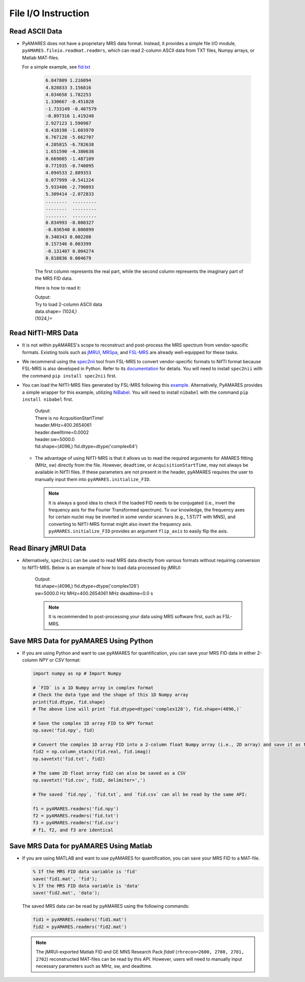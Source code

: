 File I/O Instruction
====================

Read ASCII Data 
---------------

- PyAMARES does not have a proprietary MRS data format. Instead, it provides a simple file I/O module, ``pyAMARES.fileio.readmat.readmrs``, which can read 2-column ASCII data from TXT files, Numpy arrays, or Matlab MAT-files.


  For a simple example, see `fid.txt <https://raw.githubusercontent.com/HawkMRS/pyAMARES/main/docs/source/notebooks/attachment/fid.txt>`_  

    .. code-block:: none

        6.847809 1.216094
        4.828833 3.156816
        4.034658 1.782253
        1.330667 -0.451028
        -1.733149 -0.407579
        -0.897316 1.419248
        2.927123 1.590987
        6.410198 -1.603970
        6.767128 -5.662707
        4.205815 -6.782638
        1.651590 -4.380638
        0.669085 -1.487109
        0.771935 -0.740095
        4.094533 2.889353
        6.077999 -0.541224
        5.933486 -2.790893
        5.309414 -2.072833
        ........  .........
        ........  .........
        ........  .........
        0.034993 -0.000327
        -0.036540 0.000899
        0.340343 0.002208
        0.157346 0.003399
        -0.131407 0.004274
        0.818836 0.004679

    The first column represents the real part, while the second column represents the imaginary part of the MRS FID data.

    Here is how to read it:  

    .. code-block:: python
        :emphasize-lines: 3

        import pyAMARES
        import matplotlib.pyplot as plt
        fid = pyAMARES.readmrs('fid.txt')  # Load MRS data
        print(f"{fid.shape}=")
        plt.plot(fid.real)
        plt.title("The real part of input FID")
        plt.show()

    | Output: 
    | Try to load 2-column ASCII data  
    | data.shape= (1024,)  
    | (1024,)=  

    .. image:: images/fid_real.png
        :width: 300
        :alt: The real part of the FID

Read NifTI-MRS Data
-------------------

- It is not within pyAMARES's scope to reconstruct and post-process the MRS spectrum from vendor-specific formats.
  Existing tools such as `jMRUI <http://www.jmrui.eu/>`_, `MRSpa <https://www.cmrr.umn.edu/downloads/mrspa/>`_, and `FSL-MRS <https://fsl.fmrib.ox.ac.uk/fsl/fslwiki/FSL-MRS>`_ are already well-equipped for these tasks.

- We recommend using the `spec2nii <https://github.com/wtclarke/spec2nii>`_ tool from FSL-MRS to convert vendor-specific formats to NifTI format because FSL-MRS is also developed in Python. Refer to its `documentation <https://open.win.ox.ac.uk/pages/fsl/fsl_mrs/data_conversion.html>`_ for details.
  You will need to install ``spec2nii`` with the command ``pip install spec2nii`` first.

- You can load the NifTI-MRS files generated by FSL-MRS following this `example <https://github.com/wtclarke/nifti_mrs_python_example>`_.
  Alternatively, PyAMARES provides a simple wrapper for this example, utilizing `NiBabel <https://nipy.org/nibabel/installation.html>`_.
  You will need to install ``nibabel`` with the command ``pip install nibabel`` first.

    .. code-block:: python
        :emphasize-lines: 2

        import pyAMARES
        header, fid = pyAMARES.read_nifti('TE04_cleanMM_ForFItting.nii.gz')

        print(f"{header.MHz=}")
        print(f"{header.dwelltime=}")
        print(f"{header.sw=}")
        print(f"{fid.shape=} {fid.dtype=}")

    | Output: 
    | There is no AcqusitionStartTime!
    | header.MHz=400.2654061
    | header.dwelltime=0.0002
    | header.sw=5000.0
    | fid.shape=(4096,) fid.dtype=dtype('complex64')

  - The advantage of using NifTI-MRS is that it allows us to read the required arguments for AMARES fitting (MHz, sw) directly from the file. 
    However, ``deadtime``, or ``AcquisitionStartTime``, may not always be available in NifTI files. 
    If these parameters are not present in the header, pyAMARES requires the user to manually input them into ``pyAMARES.initialize_FID``.

    .. note:: 
        It is always a good idea to check if the loaded FID needs to be conjugated (i.e., invert the frequency axis for the Fourier Transformed spectrum). 
        To our knowledge, the frequency axes for certain nuclei may be inverted in some vendor scanners (e.g., 1.5T/7T with MNS), and converting to NifTI-MRS format might also invert the frequency axis.
        ``pyAMARES.initialize_FID`` provides an argument ``flip_axis`` to easily flip the axis.

Read Binary jMRUI Data
----------------------

- Alternatively, ``spec2nii`` can be used to read MRS data directly from various formats without requiring conversion to NifTI-MRS. 
  Below is an example of how to load data processed by jMRUI:

    .. code-block:: python
        :emphasize-lines: 2

        from spec2nii import jmrui # Loda jmrui module
        fid, header, str_info = jmrui.read_mrui('./Data_PK_forSubmission/Metabolite_removal_PK_SV/TE02_MMspectrum.mrui')

        # The spectral parameters required by AMARES can be obtained from the header:
        sw = 1.0 / (header['sampling_interval'] * 1e-3) # Hz, 1/dwell 
        MHz = header['transmitter_frequency'] * 1e-6 # MHz
        deadtime = header['begin_time '] # second
        print(f"{fid.shape=} {fid.dtype=}")
        print(f"{sw=} Hz {MHz=} MHz {deadtime=} s")

    | Output: 
    | fid.shape=(4096,) fid.dtype=dtype('complex128')
    | sw=5000.0 Hz MHz=400.2654061 MHz deadtime=0.0 s

    .. note:: 

      It is recommended to post-processing your data using MRS software first, such as FSL-MRS. 

Save MRS Data for pyAMARES Using Python
---------------------------------------

- If you are using Python and want to use pyAMARES for quantification, you can save your MRS FID data
  in either 2-column `NPY` or `CSV` format:

  .. code-block:: python

    import numpy as np # Import Numpy

    # `FID` is a 1D Numpy array in complex format
    # Check the data type and the shape of this 1D Numpy array
    print(fid.dtype, fid.shape) 
    # The above line will print `fid.dtype=dtype('complex128'), fid.shape=(4096,)`

    # Save the complex 1D array FID to NPY format
    np.save('fid.npy', fid) 

    # Convert the complex 1D array FID into a 2-column float Numpy array (i.e., 2D array) and save it as txt
    fid2 = np.column_stack((fid.real, fid.imag))  
    np.savetxt('fid.txt', fid2)

    # The same 2D float array fid2 can also be saved as a CSV
    np.savetxt('fid.csv', fid2, delimiter=',')

    # The saved `fid.npy`, `fid.txt`, and `fid.csv` can all be read by the same API:

    f1 = pyAMARES.readmrs('fid.npy')
    f2 = pyAMARES.readmrs('fid.txt')
    f3 = pyAMARES.readmrs('fid.csv')
    # f1, f2, and f3 are identical

Save MRS Data for pyAMARES Using Matlab
---------------------------------------
- If you are using MATLAB and want to use pyAMARES for quantification, you can save your MRS FID
  to a MAT-file. 

  .. code-block:: matlab

    % If the MRS FID data variable is 'fid'
    save('fid1.mat', 'fid'); 
    % If the MRS FID data variable is 'data'
    save('fid2.mat', 'data'); 

  The saved MRS data can be read by pyAMARES using the following commands: 

  .. code-block:: python

    fid1 = pyAMARES.readmrs('fid1.mat')
    fid2 = pyAMARES.readmrs('fid2.mat')

  .. note:: 

    The jMRUI-exported Matlab FID and GE MNS Research Pack `fidall` (``rhrecon=2600, 2700, 2701, 2702``) reconstructed MAT-files
    can be read by this API. However, users will need to manually input necessary parameters such as MHz, sw, and deadtime.